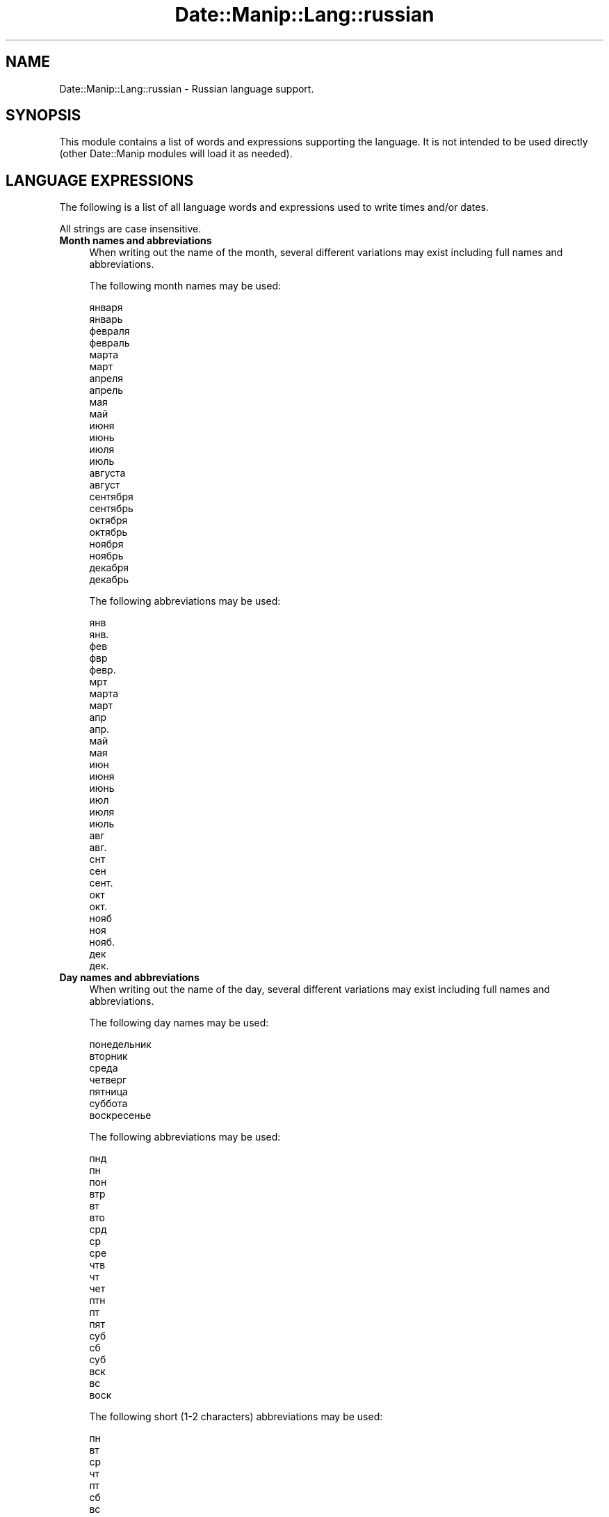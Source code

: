 .\" Automatically generated by Pod::Man 4.14 (Pod::Simple 3.43)
.\"
.\" Standard preamble:
.\" ========================================================================
.de Sp \" Vertical space (when we can't use .PP)
.if t .sp .5v
.if n .sp
..
.de Vb \" Begin verbatim text
.ft CW
.nf
.ne \\$1
..
.de Ve \" End verbatim text
.ft R
.fi
..
.\" Set up some character translations and predefined strings.  \*(-- will
.\" give an unbreakable dash, \*(PI will give pi, \*(L" will give a left
.\" double quote, and \*(R" will give a right double quote.  \*(C+ will
.\" give a nicer C++.  Capital omega is used to do unbreakable dashes and
.\" therefore won't be available.  \*(C` and \*(C' expand to `' in nroff,
.\" nothing in troff, for use with C<>.
.tr \(*W-
.ds C+ C\v'-.1v'\h'-1p'\s-2+\h'-1p'+\s0\v'.1v'\h'-1p'
.ie n \{\
.    ds -- \(*W-
.    ds PI pi
.    if (\n(.H=4u)&(1m=24u) .ds -- \(*W\h'-12u'\(*W\h'-12u'-\" diablo 10 pitch
.    if (\n(.H=4u)&(1m=20u) .ds -- \(*W\h'-12u'\(*W\h'-8u'-\"  diablo 12 pitch
.    ds L" ""
.    ds R" ""
.    ds C` ""
.    ds C' ""
'br\}
.el\{\
.    ds -- \|\(em\|
.    ds PI \(*p
.    ds L" ``
.    ds R" ''
.    ds C`
.    ds C'
'br\}
.\"
.\" Escape single quotes in literal strings from groff's Unicode transform.
.ie \n(.g .ds Aq \(aq
.el       .ds Aq '
.\"
.\" If the F register is >0, we'll generate index entries on stderr for
.\" titles (.TH), headers (.SH), subsections (.SS), items (.Ip), and index
.\" entries marked with X<> in POD.  Of course, you'll have to process the
.\" output yourself in some meaningful fashion.
.\"
.\" Avoid warning from groff about undefined register 'F'.
.de IX
..
.nr rF 0
.if \n(.g .if rF .nr rF 1
.if (\n(rF:(\n(.g==0)) \{\
.    if \nF \{\
.        de IX
.        tm Index:\\$1\t\\n%\t"\\$2"
..
.        if !\nF==2 \{\
.            nr % 0
.            nr F 2
.        \}
.    \}
.\}
.rr rF
.\" ========================================================================
.\"
.IX Title "Date::Manip::Lang::russian 3"
.TH Date::Manip::Lang::russian 3 "2022-06-01" "perl v5.36.0" "User Contributed Perl Documentation"
.\" For nroff, turn off justification.  Always turn off hyphenation; it makes
.\" way too many mistakes in technical documents.
.if n .ad l
.nh
.SH "NAME"
Date::Manip::Lang::russian \- Russian language support.
.SH "SYNOPSIS"
.IX Header "SYNOPSIS"
This module contains a list of words and expressions supporting
the language. It is not intended to be used directly (other
Date::Manip modules will load it as needed).
.SH "LANGUAGE EXPRESSIONS"
.IX Header "LANGUAGE EXPRESSIONS"
The following is a list of all language words and expressions used
to write times and/or dates.
.PP
All strings are case insensitive.
.IP "\fBMonth names and abbreviations\fR" 4
.IX Item "Month names and abbreviations"
When writing out the name of the month, several different variations may
exist including full names and abbreviations.
.Sp
The following month names may be used:
.Sp
.Vb 2
\&   января
\&   январь
\&
\&   февраля
\&   февраль
\&
\&   марта
\&   март
\&
\&   апреля
\&   апрель
\&
\&   мая
\&   май
\&
\&   июня
\&   июнь
\&
\&   июля
\&   июль
\&
\&   августа
\&   август
\&
\&   сентября
\&   сентябрь
\&
\&   октября
\&   октябрь
\&
\&   ноября
\&   ноябрь
\&
\&   декабря
\&   декабрь
.Ve
.Sp
The following abbreviations may be used:
.Sp
.Vb 2
\&   янв
\&   янв.
\&
\&   фев
\&   фвр
\&   февр.
\&
\&   мрт
\&   марта
\&   март
\&
\&   апр
\&   апр.
\&
\&   май
\&   мая
\&
\&   июн
\&   июня
\&   июнь
\&
\&   июл
\&   июля
\&   июль
\&
\&   авг
\&   авг.
\&
\&   снт
\&   сен
\&   сент.
\&
\&   окт
\&   окт.
\&
\&   нояб
\&   ноя
\&   нояб.
\&
\&   дек
\&   дек.
.Ve
.IP "\fBDay names and abbreviations\fR" 4
.IX Item "Day names and abbreviations"
When writing out the name of the day, several different variations may
exist including full names and abbreviations.
.Sp
The following day names may be used:
.Sp
.Vb 1
\&   понедельник
\&
\&   вторник
\&
\&   среда
\&
\&   четверг
\&
\&   пятница
\&
\&   суббота
\&
\&   воскресенье
.Ve
.Sp
The following abbreviations may be used:
.Sp
.Vb 3
\&   пнд
\&   пн
\&   пон
\&
\&   втр
\&   вт
\&   вто
\&
\&   срд
\&   ср
\&   срe
\&
\&   чтв
\&   чт
\&   чет
\&
\&   птн
\&   пт
\&   пят
\&
\&   суб
\&   сб
\&   суб
\&
\&   вск
\&   вс
\&   воск
.Ve
.Sp
The following short (1\-2 characters) abbreviations may be used:
.Sp
.Vb 1
\&   пн
\&
\&   вт
\&
\&   ср
\&
\&   чт
\&
\&   пт
\&
\&   сб
\&
\&   вс
.Ve
.IP "\fBDelta field names\fR" 4
.IX Item "Delta field names"
These are the names (and abbreviations) for the fields in a delta.  There are
7 fields: years, months, weeks, days, hours, minutes, seconds.
.Sp
The names and abbreviations for these fields are:
.Sp
.Vb 6
\&   г
\&   гд
\&   год
\&   лет
\&   лет
\&   года
\&
\&   мес
\&   месяц
\&   месяцев
\&
\&   неделя
\&   недель
\&   недели
\&   неделю
\&
\&   д
\&   день
\&   дней
\&   дня
\&
\&   ч
\&   ч.
\&   чс
\&   чсв
\&   час
\&   часов
\&   часа
\&
\&   мн
\&   мин
\&   минута
\&   минут
\&
\&   с
\&   сек
\&   секунда
\&   секунд
.Ve
.IP "\fBMorning/afternoon times\fR" 4
.IX Item "Morning/afternoon times"
This is a list of expressions use to designate morning or afternoon time
when a time is entered as a 12\-hour time rather than a 24\-hour time.
For example, in English, the time \*(L"17:00\*(R" could be specified as \*(L"5:00 \s-1PM\*(R".\s0
.Sp
Morning and afternoon time may be designated by the following sets of
words:
.Sp
.Vb 6
\&   ДП
\&   дп
\&   Д.П.
\&   ночи
\&   утра
\&   до полудня
\&
\&   ПП
\&   пп
\&   П.П.
\&   дня
\&   вечера
\&   после полудня
\&   по полудню
\&   пополудню
.Ve
.IP "\fBEach or every\fR" 4
.IX Item "Each or every"
There are a list of words that specify every occurrence of something.  These
are used in the following phrases:
.Sp
.Vb 3
\&   EACH Monday
\&   EVERY Monday
\&   EVERY month
.Ve
.Sp
The following words may be used:
.Sp
.Vb 1
\&   каждый
.Ve
.IP "\fBNext/Previous/Last occurrence\fR" 4
.IX Item "Next/Previous/Last occurrence"
There are a list of words that may be used to specify the next,
previous, or last occurrence of something.  These words could be used
in the following phrases:
.Sp
.Vb 1
\&   NEXT week
\&
\&   LAST Tuesday
\&   PREVIOUS Tuesday
\&
\&   LAST day of the month
.Ve
.Sp
The following words may be used:
.Sp
Next occurrence:
.Sp
.Vb 1
\&   следующий
.Ve
.Sp
Previous occurrence:
.Sp
.Vb 1
\&   предыдущий
.Ve
.Sp
Last occurrence:
.Sp
.Vb 1
\&   последний
.Ve
.IP "\fBDelta words for going forward/backward in time\fR" 4
.IX Item "Delta words for going forward/backward in time"
When parsing deltas, there are words that may be used to specify
the the delta will refer to a time in the future or to a time in
the past (relative to some date).  In English, for example, you
might say:
.Sp
.Vb 2
\&   IN 5 days
\&   5 days AGO
.Ve
.Sp
The following words may be used to specify deltas that refer to
dates in the past or future respectively:
.Sp
.Vb 1
\&   назад на 
\&
\&   вперед на
\&   позже
.Ve
.IP "\fBBusiness mode\fR" 4
.IX Item "Business mode"
This contains two lists of words which can be used to specify a standard
(i.e. non-business) delta or a business delta.
.Sp
Previously, it was used to tell whether the delta was approximate or exact,
but now this list is not used except to force the delta to be standard.
.Sp
The following words may be used:
.Sp
.Vb 2
\&   точно
\&   примерно
.Ve
.Sp
The following words may be used to specify a business delta:
.Sp
.Vb 1
\&   рабочих
.Ve
.IP "\fBNumbers\fR" 4
.IX Item "Numbers"
Numbers may be spelled out in a variety of ways.  The following sets correspond
to the numbers from 1 to 53:
.Sp
.Vb 5
\&   1
\&   первый
\&   первого
\&   первое
\&   один
\&
\&   2
\&   второй
\&   второго
\&   второе
\&   два
\&
\&   3
\&   третий
\&   третьего
\&   третье
\&   три
\&
\&   4
\&   четвертый
\&   четвертого
\&   четвертое
\&   четыре
\&
\&   5
\&   пятый
\&   пятого
\&   пятое
\&   пять
\&
\&   6
\&   шестой
\&   шестого
\&   шестое
\&   шесть
\&
\&   7
\&   седьмой
\&   седьмого
\&   седьмое
\&   семь
\&
\&   8
\&   восьмой
\&   восьмого
\&   восьмое
\&   восемь
\&
\&   9
\&   девятый
\&   девятого
\&   девятое
\&   девять
\&
\&   10
\&   десятый
\&   десятого
\&   десятое
\&   десять
\&
\&
\&   11
\&   одиннадцатый
\&   одиннадцатого
\&   одиннадцатое
\&   одиннадцать
\&
\&   12
\&   двенадчатый
\&   двенадцатого
\&   двенадцатое
\&   дванадцать
\&
\&   13
\&   тренадцатый
\&   тренадцатого
\&   тренадцатое
\&   тринадцать
\&
\&   14
\&   четырнадцатый
\&   четырнадцатого
\&   четырнадцатое
\&   четырнадцать
\&
\&   15
\&   пятнадцатый
\&   пятнадцатого
\&   пятнадцатое
\&   пятнадцать
\&
\&   16
\&   шестнадцатый
\&   шестнадцатого
\&   шестнадцатое
\&   шестнадцать
\&
\&   17
\&   семьнадцатый
\&   семьнадцатого
\&   семьнадцатое
\&   семнадцать
\&
\&   18
\&   восемьнадцатый
\&   восемьнадцатого
\&   восемьнадцатое
\&   восемнадцать
\&
\&   19
\&   девятнадцатый
\&   девятнадцатого
\&   девятнадцатое
\&   девятнадцать
\&
\&   20
\&   двадцатый
\&   двадцатого
\&   двадцатое
\&   двадцать
\&
\&
\&   21
\&   двадцать первый
\&   двадцать первого
\&   двадцать первое
\&   двадцать один
\&
\&   22
\&   двадцать второй
\&   двадцать второе
\&   двадцать второе
\&   двадцать два
\&
\&   23
\&   двадцать третий
\&   двадцать третьего
\&   двадцать третье
\&   двадцать три
\&
\&   24
\&   двадцать четвертый
\&   двадцать четвертого
\&   двадцать четвертое
\&   двадцать четыре
\&
\&   25
\&   двадцать пятый
\&   двадцать пятого
\&   двадцать пятое
\&   двадцать пять
\&
\&   26
\&   двадцать шестой
\&   двадцать шестого
\&   двадцать шестое
\&   двадцать шесть
\&
\&   27
\&   двадцать седьмой
\&   двадцать седьмого
\&   двадцать седьмое
\&   двадцать семь
\&
\&   28
\&   двадцать восьмой
\&   двадцать восьмого
\&   двадцать восьмое
\&   двадцать восемь
\&
\&   29
\&   двадцать девятый
\&   двадцать девятого
\&   двадцать девятое
\&   двадцать девять
\&
\&   30
\&   тридцатый
\&   тридцатого
\&   тридцатое
\&   тридцать
\&
\&
\&   31
\&   тридцать первый
\&   тридцать первого
\&   тридцать первое
\&   тридцать один
\&
\&   32
\&   тридцать второй
\&   тридцать второе
\&   тридцать второе
\&   тридцать два
\&
\&   33
\&   тридцать третий
\&   тридцать третьего
\&   тридцать третье
\&   тридцать три
\&
\&   34
\&   тридцать четвертый
\&   тридцать четвертого
\&   тридцать четвертое
\&   тридцать четыре
\&
\&   35
\&   тридцать пятый
\&   тридцать пятого
\&   тридцать пятое
\&   тридцать пять
\&
\&   36
\&   тридцать шестой
\&   тридцать шестого
\&   тридцать шестое
\&   тридцать шесть
\&
\&   37
\&   тридцать седьмой
\&   тридцать седьмого
\&   тридцать седьмое
\&   тридцать семь
\&
\&   38
\&   тридцать восьмой
\&   тридцать восьмого
\&   тридцать восьмое
\&   тридцать восемь
\&
\&   39
\&   тридцать девятый
\&   тридцать девятого
\&   тридцать девятое
\&   тридцать девять
\&
\&   40
\&   сороковой
\&   сорок
\&
\&
\&   41
\&   сорок первый
\&   сорок первого
\&   сорок первое
\&   сорок один
\&
\&   42
\&   сорок второй
\&   сорок второе
\&   сорок второе
\&   сорок два
\&
\&   43
\&   сорок третий
\&   сорок третьего
\&   сорок третье
\&   сорок три
\&
\&   44
\&   сорок четвертый
\&   сорок четвертого
\&   сорок четвертое
\&   сорок четыре
\&
\&   45
\&   сорок пятый
\&   сорок пятого
\&   сорок пятое
\&   сорок пять
\&
\&   46
\&   сорок шестой
\&   сорок шестого
\&   сорок шестое
\&   сорок шесть
\&
\&   47
\&   сорок седьмой
\&   сорок седьмого
\&   сорок седьмое
\&   сорок семь
\&
\&   48
\&   сорок восьмой
\&   сорок восьмого
\&   сорок восьмое
\&   сорок восемь
\&
\&   49
\&   сорок девятый
\&   сорок девятого
\&   сорок девятое
\&   сорок девять
\&
\&   50
\&   пятидесятый
\&   пятидесятого
\&   пятидесятое
\&   пятьдесят
\&
\&
\&   51
\&   пятьдесят первый
\&   пятьдесят первого
\&   пятьдесят первое
\&   пятьдесят один
\&
\&   52
\&   пятьдесят второй
\&   пятьдесят второе
\&   пятьдесят второе
\&   пятьдесят два
\&
\&   53
\&   пятьдесят третий
\&   пятьдесят третьего
\&   пятьдесят третье
\&   пятьдесят три
.Ve
.IP "\fBIgnored words\fR" 4
.IX Item "Ignored words"
In writing out dates in common forms, there are a number of words
that are typically not important.
.Sp
There is frequently a word that appears in a phrase to designate
that a time is going to be specified next.  In English, you would
use the word \s-1AT\s0 in the example:
.Sp
.Vb 1
\&   December 3 at 12:00
.Ve
.Sp
The following words may be used:
.Sp
.Vb 1
\&   в
.Ve
.Sp
Another word is used to designate one member of a set.  In English,
you would use the words \s-1IN\s0 or \s-1OF:\s0
.Sp
.Vb 2
\&   1st day OF December
\&   1st day IN December
.Ve
.Sp
The following words may be used:
.Sp
.Vb 1
\&   Not defined in this language
.Ve
.Sp
Another word is use to specify that something is on a certain date.  In
English, you would use \s-1ON:\s0
.Sp
.Vb 1
\&   ON July 5th
.Ve
.Sp
The following words may be used:
.Sp
.Vb 1
\&   в
.Ve
.IP "\fBWords that set the date, time, or both\fR" 4
.IX Item "Words that set the date, time, or both"
There are some words that can be used to specify a date, a
time, or both relative to now.
.Sp
Words that set the date are similar to the English words 'yesterday'
or 'tomorrow'.  These are specified as a delta which is added to the
current time to get a date.  The time is \s-1NOT\s0 set however, so the delta
is only partially used (it should only include year, month, week, and
day fields).
.Sp
The following words may be used:
.Sp
.Vb 5
\&   вчера                \-0:0:0:1:0:0:0
\&   завтра               +0:0:0:1:0:0:0
\&   позавчера            \-0:0:0:2:0:0:0
\&   послезавтра          +0:0:0:2:0:0:0
\&   сегодня              0:0:0:0:0:0:0
.Ve
.Sp
Words that set only the time of day are similar to the English words
\&'noon' or 'midnight'.
.Sp
The following words may be used:
.Sp
.Vb 2
\&   полдень              12:00:00
\&   полночь              00:00:00
.Ve
.Sp
Words that set the entire time and date (relative to the current
time and date) are also available.
.Sp
In English, the word 'now' is one of these.
.Sp
The following words may be used:
.Sp
.Vb 1
\&   сейчас               0:0:0:0:0:0:0
.Ve
.IP "\fBHour/Minute/Second separators\fR" 4
.IX Item "Hour/Minute/Second separators"
When specifying the time of day, the most common separator is a colon (:)
which can be used for both separators.
.Sp
Some languages use different pairs.  For example, French allows you to
specify the time as 13h30:20, so it would use the following pairs:
.Sp
.Vb 2
\&   : :
\&   h :
.Ve
.Sp
The first column is the hour-minute separator and the second column is
the minute-second separator.  Both are perl regular expressions.  When
creating a new translation, be aware that regular expressions with utf\-8
characters may be tricky.  For example, don't include the expression '[x]'
where 'x' is a utf\-8 character.
.Sp
A pair of colons is \s-1ALWAYS\s0 allowed for all languages.  If a language allows
additional pairs, they are listed here:
.Sp
.Vb 1
\&   ч  м
.Ve
.IP "\fBFractional second separator\fR" 4
.IX Item "Fractional second separator"
When specifying fractional seconds, the most common way is to use a
decimal point (.).  Some languages may specify a different separator
that might be used.  If this is done, it is a regular expression.
.Sp
The decimal point is \s-1ALWAYS\s0 allowed for all languages.  If a language allows
another separator, it is listed here:
.Sp
с
.SH "KNOWN BUGS"
.IX Header "KNOWN BUGS"
None known.
.SH "BUGS AND QUESTIONS"
.IX Header "BUGS AND QUESTIONS"
Please refer to the Date::Manip::Problems documentation for
information on submitting bug reports or questions to the author.
.SH "SEE ALSO"
.IX Header "SEE ALSO"
Date::Manip       \- main module documentation
.SH "LICENSE"
.IX Header "LICENSE"
This script is free software; you can redistribute it and/or
modify it under the same terms as Perl itself.
.SH "AUTHOR"
.IX Header "AUTHOR"
Sullivan Beck (sbeck@cpan.org)
